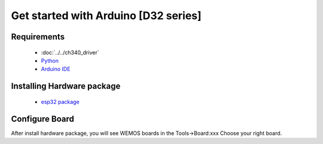 Get started with Arduino [D32 series]
==================================================

Requirements
---------------
  * :doc:`../../ch340_driver`
  * `Python <https://www.python.org/downloads/>`_
  * `Arduino IDE <https://www.arduino.cc/>`_

Installing Hardware package
-----------------------------
  * `esp32 package <https://github.com/espressif/arduino-esp32>`_ 

Configure Board
-------------------
After install hardware package, you will see WEMOS boards in the Tools→Board:xxx Choose your right board.

